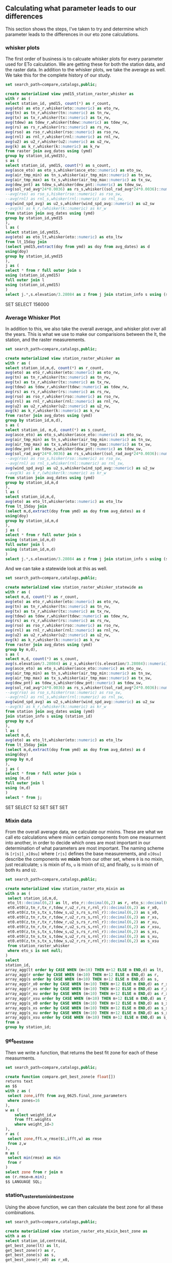 ** Calculating what parameter leads to our differences

This section shows the steps, I've taken to try and determine which parameter
leads to the differences in our eto zone calculations.

*** whisker plots

The first order of business is to calcuate whisker plots for every parameter
used for ETo calculation. We are getting these for both the station data, and
the raster data.  In addition to the whisker plots, we take the average as well.
We take this for the complete history of our study.

#+BEGIN_SRC sql :results raw :database eto_zones :engine postgresql
set search_path=compare,catalogs,public;

create materialized view ymd15_station_raster_whisker as
with r as (
select station_id, ymd15, count(*) as r_count,
avg(eto) as eto_r,whisker(eto::numeric) as eto_rw,
avg(tn) as tn_r,whisker(tn::numeric) as tn_rw,
avg(tx) as tx_r,whisker(tx::numeric) as tx_rw,
avg(tdew) as tdew_r,whisker(tdew::numeric) as tdew_rw,
avg(rs) as rs_r,whisker(rs::numeric) as rs_rw,
avg(rso) as rso_r,whisker(rso::numeric) as rso_rw,
avg(rnl) as rnl_r,whisker(rnl::numeric) as rnl_rw,
avg(u2) as u2_r,whisker(u2::numeric) as u2_rw,
avg(k) as k_r,whisker(k::numeric) as k_rw
from raster join avg_dates using (ymd)
group by station_id,ymd15),
s as (
select station_id, ymd15, count(*) as s_count,
avg(asce_eto) as eto_s,whisker(asce_eto::numeric) as eto_sw,
avg(air_tmp_min) as tn_s,whisker(air_tmp_min::numeric) as tn_sw,
avg(air_tmp_max) as tx_s,whisker(air_tmp_max::numeric) as tx_sw,
avg(dew_pnt) as tdew_s,whisker(dew_pnt::numeric) as tdew_sw,
avg(sol_rad_avg*24*0.0036) as rs_s,whisker((sol_rad_avg*24*0.0036)::numeric) as rs_sw,
--avg(rso) as rso_s,hisker(rso::numeric) as rso_sw,
--avg(rnl) as rnl_s,whisker(rnl::numeric) as rnl_sw,
avg(wind_spd_avg) as u2_s,whisker(wind_spd_avg::numeric) as u2_sw
--avg(k) as k_r,(whisker(k::numeric) as kr_w
from station join avg_dates using (ymd)
group by station_id,ymd15
),
l as (
select station_id,ymd15,
avg(eto) as eto_lt,whisker(eto::numeric) as eto_ltw
from lt_15day join
(select ymd15,extract(doy from ymd) as doy from avg_dates) as d
using(doy)
group by station_id,ymd15
),
j as (
select * from r full outer join s
using (station_id,ymd15)
full outer join l
using (station_id,ymd15)
)
select j.*,s.elevation/3.28084 as z from j join station_info s using (station_id);
 #+END_SRC

 #+RESULTS:
 SET
 SELECT 156000

*** Average Whisker Plot

In addition to this, we also take the overall average, and whisker plot over all
the years.  This is what we use to make our comparisions between the lt, the
station, and the raster measurements.

#+BEGIN_SRC sql :results raw :database eto_zones :engine postgresql
set search_path=compare,catalogs,public;

create materialized view station_raster_whisker as
with r as (
select station_id,m,d, count(*) as r_count,
avg(eto) as eto_r,whisker(eto::numeric) as eto_rw,
avg(tn) as tn_r,whisker(tn::numeric) as tn_rw,
avg(tx) as tx_r,whisker(tx::numeric) as tx_rw,
avg(tdew) as tdew_r,whisker(tdew::numeric) as tdew_rw,
avg(rs) as rs_r,whisker(rs::numeric) as rs_rw,
avg(rso) as rso_r,whisker(rso::numeric) as rso_rw,
avg(rnl) as rnl_r,whisker(rnl::numeric) as rnl_rw,
avg(u2) as u2_r,whisker(u2::numeric) as u2_rw,
avg(k) as k_r,whisker(k::numeric) as k_rw
from raster join avg_dates using (ymd)
group by station_id,m,d),
s as (
select station_id, m,d, count(*) as s_count,
avg(asce_eto) as eto_s,whisker(asce_eto::numeric) as eto_sw,
avg(air_tmp_min) as tn_s,whisker(air_tmp_min::numeric) as tn_sw,
avg(air_tmp_max) as tx_s,whisker(air_tmp_max::numeric) as tx_sw,
avg(dew_pnt) as tdew_s,whisker(dew_pnt::numeric) as tdew_sw,
avg(sol_rad_avg*24*0.0036) as rs_s,whisker((sol_rad_avg*24*0.0036)::numeric) as rs_sw,
--avg(rso) as rso_s,hisker(rso::numeric) as rso_sw,
--avg(rnl) as rnl_s,whisker(rnl::numeric) as rnl_sw,
avg(wind_spd_avg) as u2_s,whisker(wind_spd_avg::numeric) as u2_sw
--avg(k) as k_r,(whisker(k::numeric) as kr_w
from station join avg_dates using (ymd)
group by station_id,m,d
),
l as (
select station_id,m,d,
avg(eto) as eto_lt,whisker(eto::numeric) as eto_ltw
from lt_15day join
(select m,d,extract(doy from ymd) as doy from avg_dates) as d
using(doy)
group by station_id,m,d
),
j as (
select * from r full outer join s
using (station_id,m,d)
full outer join l
using (station_id,m,d)
)
select j.*,s.elevation/3.28084 as z from j join station_info s using (station_id);
 #+END_SRC

And we can take a statewide look at this as well.

#+BEGIN_SRC sql :results raw :database eto_zones :engine postgresql
set search_path=compare,catalogs,public;

create materialized view station_raster_whisker_statewide as
with r as (
select m,d, count(*) as r_count,
avg(eto) as eto_r,whisker(eto::numeric) as eto_rw,
avg(tn) as tn_r,whisker(tn::numeric) as tn_rw,
avg(tx) as tx_r,whisker(tx::numeric) as tx_rw,
avg(tdew) as tdew_r,whisker(tdew::numeric) as tdew_rw,
avg(rs) as rs_r,whisker(rs::numeric) as rs_rw,
avg(rso) as rso_r,whisker(rso::numeric) as rso_rw,
avg(rnl) as rnl_r,whisker(rnl::numeric) as rnl_rw,
avg(u2) as u2_r,whisker(u2::numeric) as u2_rw,
avg(k) as k_r,whisker(k::numeric) as k_rw
from raster join avg_dates using (ymd)
group by m,d),
s as (
select m,d, count(*) as s_count,
avg(s.elevation/3.28084) as z_s,whisker((s.elevation/3.28084)::numeric) as z_sw,
avg(asce_eto) as eto_s,whisker(asce_eto::numeric) as eto_sw,
avg(air_tmp_min) as tn_s,whisker(air_tmp_min::numeric) as tn_sw,
avg(air_tmp_max) as tx_s,whisker(air_tmp_max::numeric) as tx_sw,
avg(dew_pnt) as tdew_s,whisker(dew_pnt::numeric) as tdew_sw,
avg(sol_rad_avg*24*0.0036) as rs_s,whisker((sol_rad_avg*24*0.0036)::numeric) as rs_sw,
--avg(rso) as rso_s,hisker(rso::numeric) as rso_sw,
--avg(rnl) as rnl_s,whisker(rnl::numeric) as rnl_sw,
avg(wind_spd_avg) as u2_s,whisker(wind_spd_avg::numeric) as u2_sw
--avg(k) as k_r,(whisker(k::numeric) as kr_w
from station join avg_dates using (ymd)
join station_info s using (station_id)
group by m,d
),
l as (
select m,d,
avg(eto) as eto_lt,whisker(eto::numeric) as eto_ltw
from lt_15day join
(select m,d,extract(doy from ymd) as doy from avg_dates) as d
using(doy)
group by m,d
),
j as (
select * from r full outer join s
using (m,d)
full outer join l
using (m,d)
)
select * from j;
 #+END_SRC

 #+RESULTS:
 SET
 SELECT 52
 SET
 SET
 SET

*** Mixin data

From the overall average data, we calculate our mixins.  These are what we call
eto calculations where mixin certain components from one measurment into
another, in order to decide which ones are most important in our determination
of what parameters are most important.  The naming scheme is ~[r|s|]_x[0su]~
where ~[r|s]~ defines the base measurements, and ~x[0su]~ describe the
components we *mixin* from our other set, where ~0~ is no mixin, just
recalculate; ~s~ is mixin of ~Rs~, ~u~ is mixin of ~U2~, and finally, ~su~ is
mixin of both ~Rs~ and ~U2~.


#+BEGIN_SRC sql :results raw :database eto_zones :engine postgresql
set search_path=compare,catalogs,public;

create materialized view station_raster_eto_mixin as
with a as (
 select station_id,m,d,
 eto_lt::decimal(6,2) as lt, eto_r::decimal(6,2) as r, eto_s::decimal(6,2) as s,
 et0.et0(z,tn_r,tx_r,tdew_r,u2_r,rs_r,rnl_r)::decimal(6,2) as r_x0,
 et0.et0(z,tn_s,tx_s,tdew_s,u2_s,rs_s,rnl_r)::decimal(6,2) as s_x0,
 et0.et0(z,tn_r,tx_r,tdew_r,u2_r,rs_s,rnl_r)::decimal(6,2) as r_xs,
 et0.et0(z,tn_r,tx_r,tdew_r,u2_s,rs_r,rnl_r)::decimal(6,2) as r_xu,
 et0.et0(z,tn_r,tx_r,tdew_r,u2_s,rs_s,rnl_r)::decimal(6,2) as r_xsu,
 et0.et0(z,tn_s,tx_s,tdew_s,u2_s,rs_r,rnl_r)::decimal(6,2) as s_xs,
 et0.et0(z,tn_s,tx_s,tdew_s,u2_r,rs_s,rnl_r)::decimal(6,2) as s_xu,
 et0.et0(z,tn_s,tx_s,tdew_s,u2_r,rs_r,rnl_r)::decimal(6,2) as s_xsu
 from station_raster_whisker
 where eto_s is not null;
)
select
station_id,
array_agg(lt order by CASE WHEN (m<10) THEN m+12 ELSE m END,d) as lt,
array_agg(r order by CASE WHEN (m<10) THEN m+12 ELSE m END,d) as r,
array_agg(s order by CASE WHEN (m<10) THEN m+12 ELSE m END,d) as s,
array_agg(r_x0 order by CASE WHEN (m<10) THEN m+12 ELSE m END,d) as r_x0 ,
array_agg(r_xs order by CASE WHEN (m<10) THEN m+12 ELSE m END,d) as r_xs,
array_agg(r_xu order by CASE WHEN (m<10) THEN m+12 ELSE m END,d) as r_xu,
array_agg(r_xsu order by CASE WHEN (m<10) THEN m+12 ELSE m END,d) as r_xsu,
array_agg(s_x0 order by CASE WHEN (m<10) THEN m+12 ELSE m END,d) as s_x0 ,
array_agg(s_xs order by CASE WHEN (m<10) THEN m+12 ELSE m END,d) as s_xs,
array_agg(s_xu order by CASE WHEN (m<10) THEN m+12 ELSE m END,d) as s_xu,
array_agg(s_xsu order by CASE WHEN (m<10) THEN m+12 ELSE m END,d) as s_xsu
from a
group by station_id;
 #+END_SRC

*** get_best_zone

Then we write a function, that returns the best fit zone for each of these
measurments.


#+BEGIN_SRC sql :results raw :database eto_zones :engine postgresql
set search_path=compare,catalogs,public;

create function compare.get_best_zone(e float[])
returns text
as $$
with z as (
 select zone,ifft from avg_0625.final_zone_parameters
 where zones=16
),
w as (
	select weight_id,w
	from fft.weights
	where weight_id=3
),
r as (
 select zone,fft.w_rmse($1,ifft,w) as rmse
 from z,w
),
m as (
 select min(rmse) as min
 from r
)
select zone from r join m
on (r.rmse=m.min);
$$ LANGUAGE SQL;
#+END_SRC

*** station_raster_eto_mixin_best_zone

Using the above function, we can then calculate the best zone for all these
combinations.

#+BEGIN_SRC sql :results raw :database eto_zones :engine postgresql
set search_path=compare,catalogs,public;

create materialized view station_raster_eto_mixin_best_zone as
with a as (
select station_id,centroid,
get_best_zone(lt) as lt,
get_best_zone(r) as r,
get_best_zone(s) as s,
get_best_zone(r_x0) as r_x0,
get_best_zone(r_xs) as r_xs,
get_best_zone(r_xu) as r_xu,
get_best_zone(r_xsu) as r_xsu,
get_best_zone(s_x0) as s_x0,
get_best_zone(s_xs) as s_xs,
get_best_zone(s_xu) as s_xu,
get_best_zone(s_xsu) as s_xsu
from station_raster_eto_mixin
join station_qgis_results s using (station_id)
)
select a.*,
(r=s_x0)::boolean as s_x0_ok,
(r=s_xs)::boolean as s_xs_ok,
(r=s_xu)::boolean as s_xu_ok,
(r=s_xsu)::boolean as s_xsu_ok
from a;

 #+END_SRC

 #+RESULTS:
 SET
 SELECT 127
 SET
 SELECT 127
 SET
 SET
 SET
 SELECT 127
 SET
 SET
 SET

** Crosstabs.

#+BEGIN_SRC sql :results raw :database eto_zones :engine postgresql
drop schema station_raster_zone_count;
create schema station_raster_zone_count;
#+END_SRC

#+RESULTS:

#+BEGIN_SRC sql :results raw :database eto_zones :engine postgresql
 create table station_raster_zone_count.r_lt as
  select * from crosstab('select r,lt,count(*) from compare.station_raster_eto_mixin_best_zone group by 1,2 order by 1,2','select zone from avg_0625.final_zone_parameters where zones=16 order by zone')
  ct(zone text,"2.3_0.5" int,"2.7_1.3" int,"3.0_1.8" int,"3.1_2.5" int,"3.3_2.1" int,"3.4_2.7" int,"3.8_2.3" int,"3.8_2.9" int,"4.1_3.1" int,"4.6_3.1" int,"5.0_3.1" int,"5.1_3.6" int,"5.3_3.4" int,"5.6_3.8" int,"6.1_4.1" int,"6.6_4.3" int);

  create table station_raster_zone_count.r_s as
  select * from crosstab('select r,s,count(*) from compare.station_raster_eto_mixin_best_zone group by 1,2 order by 1,2','select zone from avg_0625.final_zone_parameters where zones=16 order by zone')
  ct(zone text,"2.3_0.5" int,"2.7_1.3" int,"3.0_1.8" int,"3.1_2.5" int,"3.3_2.1" int,"3.4_2.7" int,"3.8_2.3" int,"3.8_2.9" int,"4.1_3.1" int,"4.6_3.1" int,"5.0_3.1" int,"5.1_3.6" int,"5.3_3.4" int,"5.6_3.8" int,"6.1_4.1" int,"6.6_4.3" int);
  create table station_raster_zone_count.r_s_x0 as
  select * from crosstab('select r,s_x0,count(*) from compare.station_raster_eto_mixin_best_zone group by 1,2 order by 1,2','select zone from avg_0625.final_zone_parameters where zones=16 order by zone')
  ct(zone text,"2.3_0.5" int,"2.7_1.3" int,"3.0_1.8" int,"3.1_2.5" int,"3.3_2.1" int,"3.4_2.7" int,"3.8_2.3" int,"3.8_2.9" int,"4.1_3.1" int,"4.6_3.1" int,"5.0_3.1" int,"5.1_3.6" int,"5.3_3.4" int,"5.6_3.8" int,"6.1_4.1" int,"6.6_4.3" int);
  create table station_raster_zone_count.r_s_xs as
  select * from crosstab('select r,s_xs,count(*) from compare.station_raster_eto_mixin_best_zone group by 1,2 order by 1,2','select zone from avg_0625.final_zone_parameters where zones=16 order by zone')
  ct(zone text,"2.3_0.5" int,"2.7_1.3" int,"3.0_1.8" int,"3.1_2.5" int,"3.3_2.1" int,"3.4_2.7" int,"3.8_2.3" int,"3.8_2.9" int,"4.1_3.1" int,"4.6_3.1" int,"5.0_3.1" int,"5.1_3.6" int,"5.3_3.4" int,"5.6_3.8" int,"6.1_4.1" int,"6.6_4.3" int);
  create table station_raster_zone_count.r_s_xu as
  select * from crosstab('select r,s_xu,count(*) from compare.station_raster_eto_mixin_best_zone group by 1,2 order by 1,2','select zone from avg_0625.final_zone_parameters where zones=16 order by zone')
  ct(zone text,"2.3_0.5" int,"2.7_1.3" int,"3.0_1.8" int,"3.1_2.5" int,"3.3_2.1" int,"3.4_2.7" int,"3.8_2.3" int,"3.8_2.9" int,"4.1_3.1" int,"4.6_3.1" int,"5.0_3.1" int,"5.1_3.6" int,"5.3_3.4" int,"5.6_3.8" int,"6.1_4.1" int,"6.6_4.3" int);
  create table station_raster_zone_count.r_s_xsu as
  select * from crosstab('select r,s_xsu,count(*) from compare.station_raster_eto_mixin_best_zone group by 1,2 order by 1,2','select zone from avg_0625.final_zone_parameters where zones=16 order by zone')
  ct(zone text,"2.3_0.5" int,"2.7_1.3" int,"3.0_1.8" int,"3.1_2.5" int,"3.3_2.1" int,"3.4_2.7" int,"3.8_2.3" int,"3.8_2.9" int,"4.1_3.1" int,"4.6_3.1" int,"5.0_3.1" int,"5.1_3.6" int,"5.3_3.4" int,"5.6_3.8" int,"6.1_4.1" int,"6.6_4.3" int);


  create table station_raster_zone_count.delta_r_s_x0 as
  select * from crosstab('with r as (select r,s,count(*) from compare.station_raster_eto_mixin_best_zone group by 1,2 order by 1,2), n as ( select r,s_x0 as s,count(*) from compare.station_raster_eto_mixin_best_zone group by 1,2 order by 1,2) select r.r,n.s,n.count-r.count as delta from r join n on (r.r=n.r and r.s=n.s)','select zone from avg_0625.final_zone_parameters where zones=16 order by zone')
  ct(zone text,"2.3_0.5" int,"2.7_1.3" int,"3.0_1.8" int,"3.1_2.5" int,"3.3_2.1" int,"3.4_2.7" int,"3.8_2.3" int,"3.8_2.9" int,"4.1_3.1" int,"4.6_3.1" int,"5.0_3.1" int,"5.1_3.6" int,"5.3_3.4" int,"5.6_3.8" int,"6.1_4.1" int,"6.6_4.3" int);
  create table station_raster_zone_count.delta_r_s_xs as
  select * from crosstab('with r as (select r,s,count(*) from compare.station_raster_eto_mixin_best_zone group by 1,2 order by 1,2), n as ( select r,s_xs as s,count(*) from compare.station_raster_eto_mixin_best_zone group by 1,2 order by 1,2) select r.r,n.s,n.count-r.count as delta from r join n on (r.r=n.r and r.s=n.s)','select zone from avg_0625.final_zone_parameters where zones=16 order by zone')
  ct(zone text,"2.3_0.5" int,"2.7_1.3" int,"3.0_1.8" int,"3.1_2.5" int,"3.3_2.1" int,"3.4_2.7" int,"3.8_2.3" int,"3.8_2.9" int,"4.1_3.1" int,"4.6_3.1" int,"5.0_3.1" int,"5.1_3.6" int,"5.3_3.4" int,"5.6_3.8" int,"6.1_4.1" int,"6.6_4.3" int);
  create table station_raster_zone_count.delta_r_s_xu as
  select * from crosstab('with r as (select r,s,count(*) from compare.station_raster_eto_mixin_best_zone group by 1,2 order by 1,2), n as ( select r,s_xu as s,count(*) from compare.station_raster_eto_mixin_best_zone group by 1,2 order by 1,2) select r.r,n.s,n.count-r.count as delta from r join n on (r.r=n.r and r.s=n.s)','select zone from avg_0625.final_zone_parameters where zones=16 order by zone')
  ct(zone text,"2.3_0.5" int,"2.7_1.3" int,"3.0_1.8" int,"3.1_2.5" int,"3.3_2.1" int,"3.4_2.7" int,"3.8_2.3" int,"3.8_2.9" int,"4.1_3.1" int,"4.6_3.1" int,"5.0_3.1" int,"5.1_3.6" int,"5.3_3.4" int,"5.6_3.8" int,"6.1_4.1" int,"6.6_4.3" int);
  create table station_raster_zone_count.delta_r_s_xsu as
  select * from crosstab('with r as (select r,s,count(*) from compare.station_raster_eto_mixin_best_zone group by 1,2 order by 1,2), n as ( select r,s_xsu as s,count(*) from compare.station_raster_eto_mixin_best_zone group by 1,2 order by 1,2) select r.r,n.s,n.count-r.count as delta from r join n on (r.r=n.r and r.s=n.s)','select zone from avg_0625.final_zone_parameters where zones=16 order by zone')
  ct(zone text,"2.3_0.5" int,"2.7_1.3" int,"3.0_1.8" int,"3.1_2.5" int,"3.3_2.1" int,"3.4_2.7" int,"3.8_2.3" int,"3.8_2.9" int,"4.1_3.1" int,"4.6_3.1" int,"5.0_3.1" int,"5.1_3.6" int,"5.3_3.4" int,"5.6_3.8" int,"6.1_4.1" int,"6.6_4.3" int);
#+END_SRC

#+RESULTS:

Also, it'd be nice to easily copy all this for input into a google spreadsheet

#+BEGIN_SRC sql :results raw :database eto_zones :engine postgresql
\COPY station_raster_zone_count.r_lt to r_lt.csv with csv header
\COPY station_raster_zone_count.r_s to r_s.csv with csv header
\COPY station_raster_zone_count.r_s_x0 to r_s_x0.csv with csv header
\COPY station_raster_zone_count.r_s_xs to r_s_xs.csv with csv header
\COPY station_raster_zone_count.r_s_xu to r_s_xu.csv with csv header
\COPY station_raster_zone_count.r_s_xsu to r_s_xsu.csv with csv header
\COPY station_raster_zone_count.delta_r_s_x0 to delta_r_s_x0.csv with csv header
\COPY station_raster_zone_count.delta_r_s_xs to delta_r_s_xs.csv with csv header
\COPY station_raster_zone_count.delta_r_s_xu to delta_r_s_xu.csv with csv header
\COPY station_raster_zone_count.delta_r_s_xsu to delta_r_s_xsu.csv with csv header
#+END_SRC

#+RESULTS:
** Davis / Statewide Examples

Here are the methods to pull out station info, or the statewide data for
parameter examples.

This is for Davis.

#+BEGIN_SRC sql :results raw :database eto_zones :engine postgresql
create temp view davis as
select m,d,
(eto_r)::decimal(6,2),
(tn_r)::decimal(6,2),
(tx_r)::decimal(6,2),
(tdew_r)::decimal(6,2),
(u2_r)::decimal(6,2),
(rs_r)::decimal(6,2),
(rnl_r)::decimal(6,2),
(eto_rw).qn::decimal(6,2) as eto_qn,
(tn_rw).qn::decimal(6,2) as tn_qn,
(tx_rw).qn::decimal(6,2) as tx_qn,
(tdew_rw).qn::decimal(6,2) as tdew_qn,
(u2_rw).qn::decimal(6,2) as u2_qn,
(rs_rw).qn::decimal(6,2) as rs_qn,
(rnl_rw).qn::decimal(6,2) as rnl_qn,
(eto_rw).qx::decimal(6,2) as eto_qx,
(tn_rw).qx::decimal(6,2) as tn_qx,
(tx_rw).qx::decimal(6,2) as tx_qx,
(tdew_rw).qx::decimal(6,2) as tdew_qx,
(u2_rw).qx::decimal(6,2) as u2_qx,
(rs_rw).qx::decimal(6,2) as rs_qx,
(rnl_rw).qx::decimal(6,2) as rnl_qx
from compare.station_raster_whisker
where station_id=6
order by CASE WHEN (m<10) THEN m+12 ELSE m END,d ;

\copy (select * from davis) to davis.csv with csv header

#+END_SRC

#+RESULTS:
CREATE VIEW
COPY 52

And for the Statewide example

#+BEGIN_SRC sql :results raw :database eto_zones :engine postgresql
create temp view sw as
select m,d,
(eto_r)::decimal(6,2),
(tn_r)::decimal(6,2),
(tx_r)::decimal(6,2),
(tdew_r)::decimal(6,2),
(u2_r)::decimal(6,2),
(rs_r)::decimal(6,2),
(rnl_r)::decimal(6,2),
(eto_rw).qn::decimal(6,2) as eto_qn,
(tn_rw).qn::decimal(6,2) as tn_qn,
(tx_rw).qn::decimal(6,2) as tx_qn,
(tdew_rw).qn::decimal(6,2) as tdew_qn,
(u2_rw).qn::decimal(6,2) as u2_qn,
(rs_rw).qn::decimal(6,2) as rs_qn,
(rnl_rw).qn::decimal(6,2) as rnl_qn,
(eto_rw).qx::decimal(6,2) as eto_qx,
(tn_rw).qx::decimal(6,2) as tn_qx,
(tx_rw).qx::decimal(6,2) as tx_qx,
(tdew_rw).qx::decimal(6,2) as tdew_qx,
(u2_rw).qx::decimal(6,2) as u2_qx,
(rs_rw).qx::decimal(6,2) as rs_qx,
(rnl_rw).qx::decimal(6,2) as rnl_qx
from compare.station_raster_whisker_statewide
order by CASE WHEN (m<10) THEN m+12 ELSE m END,d ;

\copy (select * from sw) to statewide.csv with csv header

#+END_SRC

#+RESULTS:
CREATE VIEW
COPY 52
